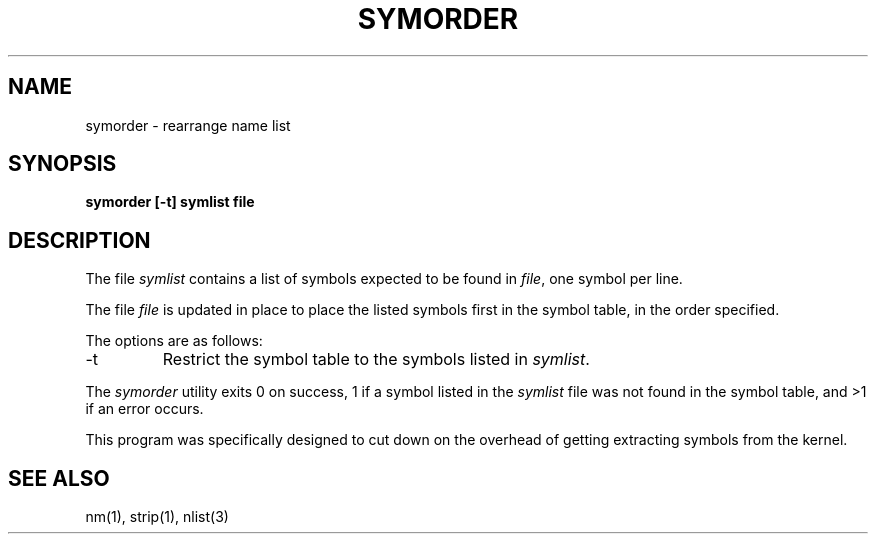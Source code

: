 .\" Copyright (c) 1980, 1990 The Regents of the University of California.
.\" All rights reserved.
.\"
.\" Redistribution and use in source and binary forms, with or without
.\" modification, are permitted provided that the following conditions
.\" are met:
.\" 1. Redistributions of source code must retain the above copyright
.\"    notice, this list of conditions and the following disclaimer.
.\" 2. Redistributions in binary form must reproduce the above copyright
.\"    notice, this list of conditions and the following disclaimer in the
.\"    documentation and/or other materials provided with the distribution.
.\" 3. All advertising materials mentioning features or use of this software
.\"    must display the following acknowledgement:
.\"	This product includes software developed by the University of
.\"	California, Berkeley and its contributors.
.\" 4. Neither the name of the University nor the names of its contributors
.\"    may be used to endorse or promote products derived from this software
.\"    without specific prior written permission.
.\"
.\" THIS SOFTWARE IS PROVIDED BY THE REGENTS AND CONTRIBUTORS ``AS IS'' AND
.\" ANY EXPRESS OR IMPLIED WARRANTIES, INCLUDING, BUT NOT LIMITED TO, THE
.\" IMPLIED WARRANTIES OF MERCHANTABILITY AND FITNESS FOR A PARTICULAR PURPOSE
.\" ARE DISCLAIMED.  IN NO EVENT SHALL THE REGENTS OR CONTRIBUTORS BE LIABLE
.\" FOR ANY DIRECT, INDIRECT, INCIDENTAL, SPECIAL, EXEMPLARY, OR CONSEQUENTIAL
.\" DAMAGES (INCLUDING, BUT NOT LIMITED TO, PROCUREMENT OF SUBSTITUTE GOODS
.\" OR SERVICES; LOSS OF USE, DATA, OR PROFITS; OR BUSINESS INTERRUPTION)
.\" HOWEVER CAUSED AND ON ANY THEORY OF LIABILITY, WHETHER IN CONTRACT, STRICT
.\" LIABILITY, OR TORT (INCLUDING NEGLIGENCE OR OTHERWISE) ARISING IN ANY WAY
.\" OUT OF THE USE OF THIS SOFTWARE, EVEN IF ADVISED OF THE POSSIBILITY OF
.\" SUCH DAMAGE.
.\"
.\"     @(#)symorder.1	6.4 (Berkeley) 04/01/91
.\"
.TH SYMORDER 1 "%Q"
.UC
.SH NAME
symorder \- rearrange name list
.SH SYNOPSIS
.nf
.ft B
symorder [\-t] symlist file
.ft R
.fi
.SH DESCRIPTION
The file
.I symlist
contains a list of symbols expected to be found in
.IR file ,
one symbol per line.
.PP
The file
.I file
is updated in place to place the listed symbols first in the symbol
table, in the order specified.
.PP
The options are as follows:
.TP
\-t
Restrict the symbol table to the symbols listed in
.IR symlist .
.PP
The
.I symorder
utility exits 0 on success, 1 if a symbol listed in the
.I symlist
file was not found in the symbol table, and >1 if an error occurs.
.PP
This program was specifically designed to cut down on the overhead of
getting extracting symbols from the kernel.
.SH "SEE ALSO"
nm(1), strip(1), nlist(3)
